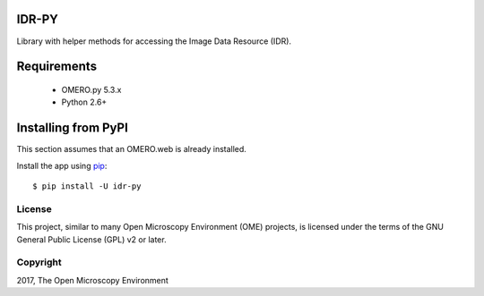 .. image:: https://travis-ci.org/IDR/idr-py.svg?branch=master
    :target: https://travis-ci.org/IDR/idr-py

.. image:: https://badge.fury.io/py/idr-py.svg
    :target: https://badge.fury.io/py/idr-py

IDR-PY
======

Library with helper methods for accessing the Image Data Resource (IDR).

Requirements
============

 * OMERO.py 5.3.x
 * Python 2.6+

Installing from PyPI
====================

This section assumes that an OMERO.web is already installed.


Install the app using `pip <https://pip.pypa.io/en/stable/>`_:

::

    $ pip install -U idr-py


License
-------

This project, similar to many Open Microscopy Environment (OME) projects, is licensed under the terms of the GNU General Public License (GPL) v2 or later.

Copyright
---------

2017, The Open Microscopy Environment
